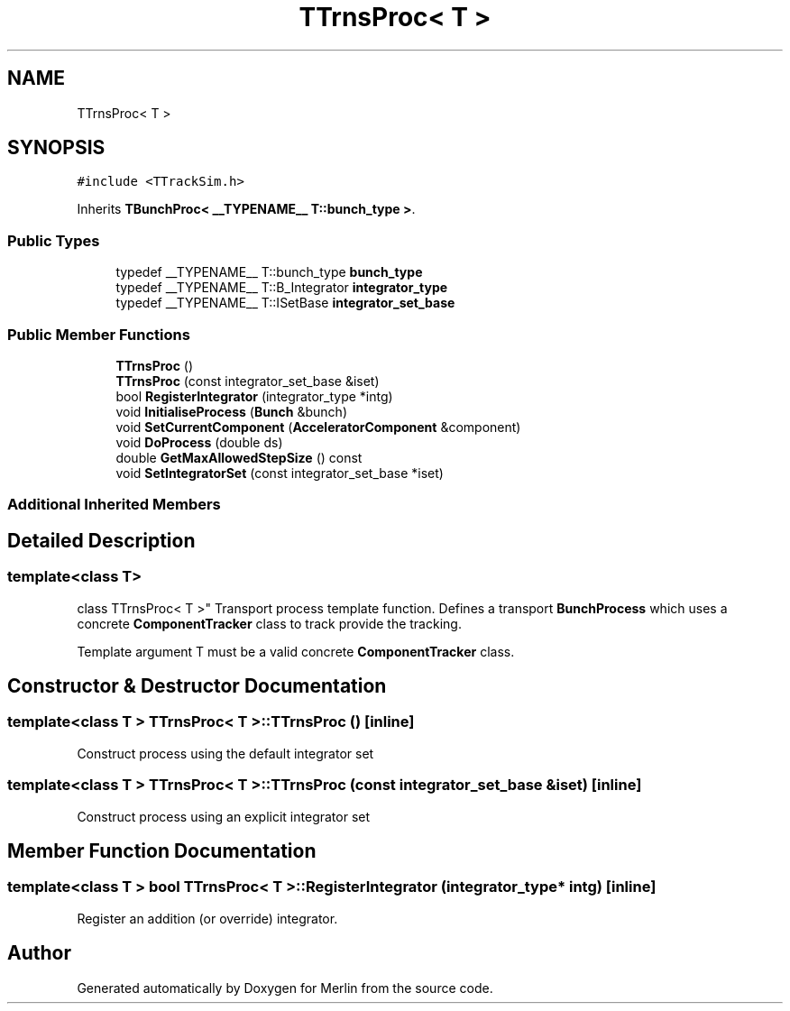 .TH "TTrnsProc< T >" 3 "Fri Aug 4 2017" "Version 5.02" "Merlin" \" -*- nroff -*-
.ad l
.nh
.SH NAME
TTrnsProc< T >
.SH SYNOPSIS
.br
.PP
.PP
\fC#include <TTrackSim\&.h>\fP
.PP
Inherits \fBTBunchProc< __TYPENAME__ T::bunch_type >\fP\&.
.SS "Public Types"

.in +1c
.ti -1c
.RI "typedef __TYPENAME__ T::bunch_type \fBbunch_type\fP"
.br
.ti -1c
.RI "typedef __TYPENAME__ T::B_Integrator \fBintegrator_type\fP"
.br
.ti -1c
.RI "typedef __TYPENAME__ T::ISetBase \fBintegrator_set_base\fP"
.br
.in -1c
.SS "Public Member Functions"

.in +1c
.ti -1c
.RI "\fBTTrnsProc\fP ()"
.br
.ti -1c
.RI "\fBTTrnsProc\fP (const integrator_set_base &iset)"
.br
.ti -1c
.RI "bool \fBRegisterIntegrator\fP (integrator_type *intg)"
.br
.ti -1c
.RI "void \fBInitialiseProcess\fP (\fBBunch\fP &bunch)"
.br
.ti -1c
.RI "void \fBSetCurrentComponent\fP (\fBAcceleratorComponent\fP &component)"
.br
.ti -1c
.RI "void \fBDoProcess\fP (double ds)"
.br
.ti -1c
.RI "double \fBGetMaxAllowedStepSize\fP () const"
.br
.ti -1c
.RI "void \fBSetIntegratorSet\fP (const integrator_set_base *iset)"
.br
.in -1c
.SS "Additional Inherited Members"
.SH "Detailed Description"
.PP 

.SS "template<class T>
.br
class TTrnsProc< T >"
Transport process template function\&. Defines a transport \fBBunchProcess\fP which uses a concrete \fBComponentTracker\fP class to track provide the tracking\&.
.PP
Template argument T must be a valid concrete \fBComponentTracker\fP class\&. 
.SH "Constructor & Destructor Documentation"
.PP 
.SS "template<class T > \fBTTrnsProc\fP< T >::\fBTTrnsProc\fP ()\fC [inline]\fP"
Construct process using the default integrator set 
.SS "template<class T > \fBTTrnsProc\fP< T >::\fBTTrnsProc\fP (const integrator_set_base & iset)\fC [inline]\fP"
Construct process using an explicit integrator set 
.SH "Member Function Documentation"
.PP 
.SS "template<class T > bool \fBTTrnsProc\fP< T >::RegisterIntegrator (integrator_type * intg)\fC [inline]\fP"
Register an addition (or override) integrator\&. 

.SH "Author"
.PP 
Generated automatically by Doxygen for Merlin from the source code\&.
